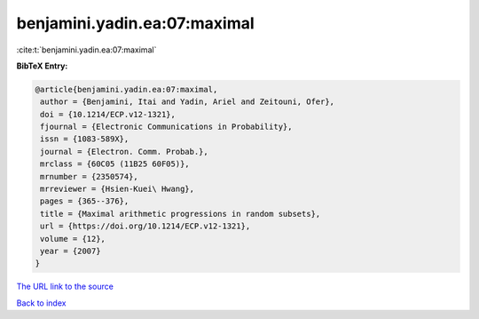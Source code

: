 benjamini.yadin.ea:07:maximal
=============================

:cite:t:`benjamini.yadin.ea:07:maximal`

**BibTeX Entry:**

.. code-block:: bibtex

   @article{benjamini.yadin.ea:07:maximal,
    author = {Benjamini, Itai and Yadin, Ariel and Zeitouni, Ofer},
    doi = {10.1214/ECP.v12-1321},
    fjournal = {Electronic Communications in Probability},
    issn = {1083-589X},
    journal = {Electron. Comm. Probab.},
    mrclass = {60C05 (11B25 60F05)},
    mrnumber = {2350574},
    mrreviewer = {Hsien-Kuei\ Hwang},
    pages = {365--376},
    title = {Maximal arithmetic progressions in random subsets},
    url = {https://doi.org/10.1214/ECP.v12-1321},
    volume = {12},
    year = {2007}
   }

`The URL link to the source <ttps://doi.org/10.1214/ECP.v12-1321}>`__


`Back to index <../By-Cite-Keys.html>`__
